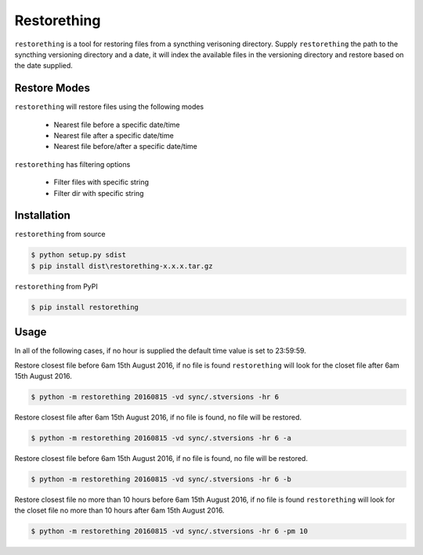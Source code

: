 Restorething
============
``restorething`` is a tool for restoring files from a syncthing verisoning directory. Supply ``restorething`` the path to the syncthing versioning directory and a date, it will index the available files in the versioning directory and restore based on the date supplied.


Restore Modes
-------------
``restorething`` will restore files using the following modes

 * Nearest file before a specific date/time
 * Nearest file after a specific date/time
 * Nearest file before/after a specific date/time

``restorething`` has filtering options

 * Filter files with specific string
 * Filter dir with specific string


Installation
-------------
``restorething`` from source

.. code:: bash

    $ python setup.py sdist
    $ pip install dist\restorething-x.x.x.tar.gz


``restorething`` from PyPI

.. code:: bash

    $ pip install restorething


Usage
-----
In all of the following cases, if no hour is supplied the default time value is set to 23:59:59.

Restore closest file before 6am 15th August 2016, if no file is found ``restorething`` will look for the closet file after 6am 15th August 2016.

.. code:: bash

    $ python -m restorething 20160815 -vd sync/.stversions -hr 6

Restore closest file after 6am 15th August 2016, if no file is found, no file will be restored.

.. code:: bash

    $ python -m restorething 20160815 -vd sync/.stversions -hr 6 -a

Restore closest file before 6am 15th August 2016, if no file is found, no file will be restored.

.. code:: bash

    $ python -m restorething 20160815 -vd sync/.stversions -hr 6 -b

Restore closest file no more than 10 hours before 6am 15th August 2016, if no file is found ``restorething`` will look for the closet file no more than 10 hours after 6am 15th August 2016.

.. code:: bash

    $ python -m restorething 20160815 -vd sync/.stversions -hr 6 -pm 10

